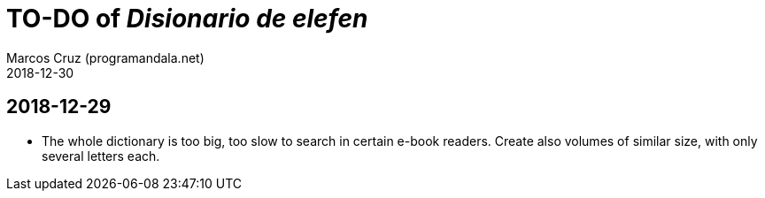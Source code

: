 = TO-DO of _Disionario de elefen_
:author: Marcos Cruz (programandala.net)
:revdate: 2018-12-30


== 2018-12-29

- The whole dictionary is too big, too slow to search in certain
  e-book readers. Create also volumes of similar size, with only
  several letters each.
  
